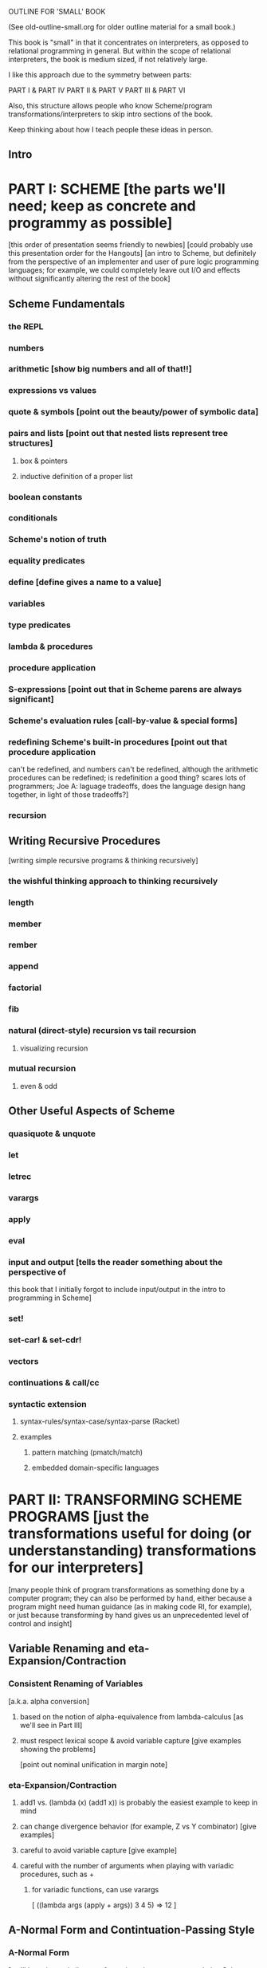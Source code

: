 OUTLINE FOR 'SMALL' BOOK

(See old-outline-small.org for older outline material for a small book.)

This book is "small" in that it concentrates on interpreters, as
opposed to relational programming in general.  But within the scope of
relational interpreters, the book is medium sized, if not relatively
large.

I like this approach due to the symmetry between parts:

PART I & PART IV
PART II & PART V
PART III & PART VI

Also, this structure allows people who know Scheme/program
transformations/interpreters to skip intro sections of the book.

Keep thinking about how I teach people these ideas in person.

** Intro
* PART I: SCHEME [the parts we'll need; keep as concrete and programmy as possible]
  [this order of presentation seems friendly to newbies]
  [could probably use this presentation order for the Hangouts]
  [an intro to Scheme, but definitely from the perspective of an
  implementer and user of pure logic programming languages; for example,
  we could completely leave out I/O and effects without significantly
  altering the rest of the book]
** Scheme Fundamentals
*** the REPL
*** numbers
*** arithmetic [show big numbers and all of that!!]
*** expressions vs values
*** quote & symbols [point out the beauty/power of symbolic data]
*** pairs and lists [point out that nested lists represent tree structures]
**** box & pointers
**** inductive definition of a proper list
*** boolean constants
*** conditionals
*** Scheme's notion of truth
*** equality predicates
*** define [define gives a name to a value]
*** variables
*** type predicates
*** lambda & procedures
*** procedure application
*** S-expressions [point out that in Scheme parens are always significant]
*** Scheme's evaluation rules [call-by-value & special forms]
*** redefining Scheme's built-in procedures [point out that procedure application
    can't be redefined, and numbers can't be redefined, although the arithmetic 
    procedures can be redefined; is redefinition a good thing?  scares lots of 
    programmers; Joe A: laguage tradeoffs, does the language design hang together, 
    in light of those tradeoffs?]
*** recursion
** Writing Recursive Procedures
   [writing simple recursive programs & thinking recursively]
*** the wishful thinking approach to thinking recursively
*** length
*** member
*** rember
*** append
*** factorial
*** fib
*** natural (direct-style) recursion vs tail recursion
**** visualizing recursion
*** mutual recursion
**** even & odd
** Other Useful Aspects of Scheme
*** quasiquote & unquote
*** let
*** letrec
*** varargs
*** apply
*** eval
*** input and output [tells the reader something about the perspective of
    this book that I initially forgot to include input/output in the
    intro to programming in Scheme]
*** set!
*** set-car! & set-cdr!
*** vectors
*** continuations & call/cc
*** syntactic extension
**** syntax-rules/syntax-case/syntax-parse (Racket)
**** examples
***** pattern matching (pmatch/match)
***** embedded domain-specific languages
* PART II: TRANSFORMING SCHEME PROGRAMS [just the transformations useful for doing (or understanstanding) transformations for our interpreters]
  [many people think of program transformations as something done by a
  computer program; they can also be performed by hand, either because a
  program might need human guidance (as in making code RI, for example),
  or just because transforming by hand gives us an unprecedented level
  of control and insight]
** Variable Renaming and eta-Expansion/Contraction
*** Consistent Renaming of Variables
    [a.k.a. alpha conversion]
**** based on the notion of alpha-equivalence from lambda-calculus [as we'll see in Part III]
**** must respect lexical scope & avoid variable capture [give examples showing the problems]
     [point out nominal unification in margin note]
*** eta-Expansion/Contraction
**** add1 vs. (lambda (x) (add1 x)) is probably the easiest example to keep in mind
**** can change divergence behavior (for example, Z vs Y combinator) [give examples]
**** careful to avoid variable capture [give example]
**** careful with the number of arguments when playing with variadic procedures, such as +
***** for variadic functions, can use varargs
      [ ((lambda args (apply + args)) 3 4 5) => 12 ]
** A-Normal Form and Contintuation-Passing Style
*** A-Normal Form
    [we'll be using a similar transformation when we start translating Scheme code to miniKanren]
    [make sure to use the real anf, not the pseudo-anf we use for
    miniKanren translation (difference shows up in append, for example); true anf can introduce lets
    on the RHS of a let binding]
    [essence of compiling with continueations]
    [which examples to use? factorial, append]
**** serious vs simple expressions
*** Contintuation-Passing Style
    [tie to a normal-form]
    [present before RI & defunctionalization, so we'll have examples to
    practice on before we get to the interpreter; is there a better way to
    do this?  RI/defunctionalize something else?  I could do environment
    lookup/extension, for example, but this seems unmotivated at this
    point in the book.]
**** gateway drug of program transformations
**** show aps as part of the description: factorial in direct-style, aps, and cps, with the tradeoffs
***** stack vs heap usage
***** tracing of program execution
**** formal rules for cps
**** properties of cps'd code
***** lambda expressions take an extra argument
***** all series calls are in tail position
***** all arguments to calls are simple
***** fixes order of evaluation
**** can CPS code multiple times
     [margin note--CPSing miniKanren relations in a way that preserves "running backwards" efficiently is still an open problem]
     [execise: write a CPSer in Scheme]
** Representation-independence and Defunctionalization
*** Representation-independence
    [careful with terminology:  RI *wrt* continuations/procedures/environments/whatever.]
**** distinction between higher-order vs. first-order representations
     [terinology: DS = FO representation; HO rep]
***** higher-order rep
***** DS representations tagged lists vs a-lists vs. other (for example, records)
      [when we go to mk, we'll need to stick to first-order representations that we can 
      compare with Scheme's equal?, since miniKanren uses first-order unification, 
      which is a syntactic equality constraint]
      [defunctionalization in the next sub-section will allow us to
      mechanically transform higher-order representations into
      first-order representations, going through an intermediate stage
      of making the code RI wrt whatever we want to defunctionalize]
      [demonstrate on continuations in CPSed code; will demonstrate for
      environments and procedures in the interpreter]
*** Defunctionalization
    [especially useful when porting code to a spartan host like C, for
    debugging (can print the representation of a procedure, for
    example), serialization, or when using pattern-matching (or
    unification!)]
    [personal usage: often I find difficult or complex ideas easiest to
    express using HO representation. I might then defunctionalize the code
    for debugging/visualization/serialization/whatever.  I might switch
    between representations multiple times during the development of a
    complex program. (In miniKanren, though, I almost always stick to DS
    rep)]
    [demonstrate on continuations in CPSed code; will demonstrate for
    environments and procedures in the interpreter]
* PART III: WRITING INTERPRETERS IN SCHEME
** lambda-calculus
*** syntax
*** alpha-conversion [we've seen this before in Part II]
*** beta reduction
**** substitution
***** naive vs capture-avoidance
*** eta reduction/expansion
*** LC is Turing-complete [a bit ironic to say it that way]
*** undecidability of term equivalence under beta-reduction
*** confluence
*** combinators & combinatory logic
**** S,K,I combinators
**** bases
***** single-combinator bases [point to Okasaki paper]
**** Y combinator
*** call-by-name vs. call-by-need vs. call-by-value
**** Z combinator
*** aside: Church encoding
** a big-step direct-style environment-passing interpreter for the CBV LC
*** context
**** big-step interpreter vs. small-step reducer [reference EOPL and PLT Redex books]
**** environments vs substitution
*** higher-order version
*** first order version
** adding list and quote
*** 99 ways to say (I love you), inspired by Matt's blog post
*** can run quines
** adding pair operators
*** more ways to say (I love you)
** adding booleans
   [not strictly necessary]
** adding 'if'
*** 'append' using Y combinator
** adding numbers
** adding sub1 and *
*** factorial
** adding set! using store-passing style
** adding call/cc using cps
** Exercise: add other primitive functions and forms to the interpreter
** Exercise: add built-in procedures to the environment rather than hard-coding them in the interpreter
   [I should play around with this myself, and see how this works in miniKanren-land.  
   Is this approach even possible for a small-step reducer?]
* PART IV: MINIKANREN
** the core language
** append
** rember/surpriseo
** =/= extension
** rembero reconsidered
** symbolo & numbero
** absento
* PART V: TRANSFORMING SCHEME TO MINIKANREN
** an example
** the steps
** defunctionalization [miniKanren's unification is first-order]
** why cps is problematic
* PART VI: WRITING INTERPRETERS IN MINIKANREN
** big-step CBV lambda calculus interpreter
** adding list and quote
*** (I love you)
*** quines, twines, and thrines
** adding pair operations
** adding 'if'
*** 'append' using Y combinator; running 'append' backwards
** adding set! using store-passing style
* PART VII: Open Problems
** CPSing miniKanren relations in a way that preserves "running backwards" efficiently
